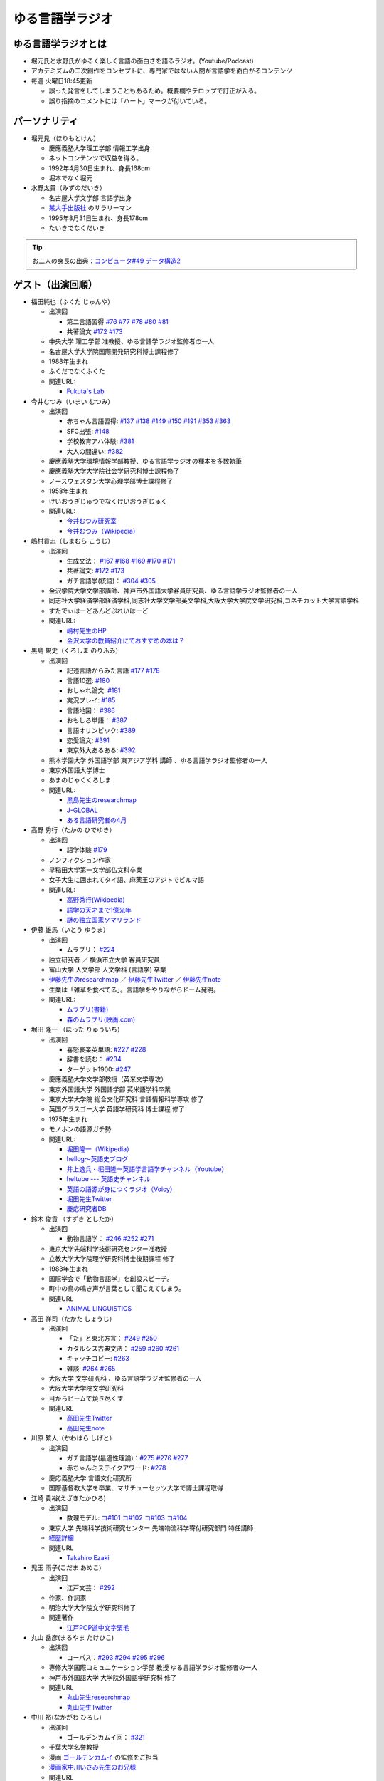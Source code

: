 ゆる言語学ラジオ
==============================
.. glossary::
  ゆる言語学ラジオ : ゆ

ゆる言語学ラジオとは
------------------------------------------
* 堀元氏と水野氏がゆるく楽しく言語の面白さを語るラジオ。(Youtube/Podcast)
* アカデミズムの二次創作をコンセプトに、専門家ではない人間が言語学を面白がるコンテンツ
* 毎週 火曜日18:45更新

  * 誤った発言をしてしまうこともあるため。概要欄やテロップで訂正が入る。
  * 誤り指摘のコメントには「ハート」マークが付いている。

パーソナリティ
------------------------------------------
* 堀元見（ほりもとけん）
  
  * 慶應義塾大学理工学部 情報工学出身
  * ネットコンテンツで収益を得る。
  * 1992年4月30日生まれ、身長168cm
  * 堀本でなく堀元
  
* 水野太貴（みずのだいき）

  * 名古屋大学文学部 言語学出身
  * `某大手出版社 <https://www.shueisha.co.jp/2024saiyo/people/staff/02/>`_ のサラリーマン
  * 1995年8月31日生まれ、身長178cm
  * たいきでなくだいき

.. tip:: 
  お二人の身長の出典：`コンピュータ#49 データ構造2 <https://youtu.be/3CQCBQRq0FA&t=686s>`_

ゲスト（出演回順）
------------------------------------------

* 福田純也（ふくた じゅんや）

  * 出演回

    * 第二言語習得 `#76 <https://youtu.be/4oKTEuDgO3s>`_ `#77 <https://youtu.be/SmH9EbH0x0c>`_ `#78 <https://youtu.be/0nmVZ6Up__k>`_ `#80 <https://youtu.be/sSvxP5cUASM>`_ `#81 <https://youtu.be/75HsFDb3HLI>`_
    * 共著論文 `#172 <https://youtu.be/fLcTo6Kstao>`_ `#173 <https://youtu.be/cQIJCLKIh18>`_ 

  * 中央大学 理工学部 准教授、ゆる言語学ラジオ監修者の一人
  * 名古屋大学大学院国際開発研究科博士課程修了
  * 1988年生まれ
  * ふくだでなくふくた
  * 関連URL:
    
    * `Fukuta's Lab <https://jfukuta24.wixsite.com/home>`_ 

* 今井むつみ（いまい むつみ） 

  * 出演回
  
    * 赤ちゃん言語習得: `#137 <https://youtu.be/NinaUFNul8E>`_ `#138 <https://youtu.be/Jp2MfGQZ7F0>`_  `#149 <https://youtu.be/6AO_a9H5gTY>`_ `#150 <https://youtu.be/ivG_fbmuV5M>`_ `#191 <https://youtu.be/hNULhZPWmD8>`_ `#353 <https://youtu.be/_6SoIktBgX4>`_ `#363 <https://youtu.be/8Wpli2n6wAE>`_ 
    * SFC出張: `#148 <https://youtu.be/nh6Ru3TQMzo>`_
    * 学校教育アハ体験: `#381 <https://youtu.be/oWBznhMApjY>`_ 
    * 大人の間違い: `#382 <https://youtu.be/a_qAlQtFZgo>`_ 

  * 慶應義塾大学環境情報学部教授、ゆる言語学ラジオの種本を多数執筆
  * 慶應義塾大学大学院社会学研究科博士課程修了
  * ノースウェスタン大学心理学部博士課程修了
  * 1958年生まれ
  * けいおうぎじゅつでなくけいおうぎじゅく
  * 関連URL:

    * `今井むつみ研究室 <https://cogpsy.sfc.keio.ac.jp/imailab/>`_
    * `今井むつみ（Wikipedia） <https://ja.wikipedia.org/wiki/今井むつみ>`_ 

* 嶋村貢志（しまむら こうじ）

  * 出演回
  
    * 生成文法： `#167 <https://youtu.be/E49cMz_QwO8>`_ `#168 <https://youtu.be/_xvgxuvfcts>`_ `#169 <https://youtu.be/CYxGKxBZApE>`_ `#170 <https://youtu.be/5Y-nTXVT9hk>`_ `#171 <https://youtu.be/OK-a6R0wa0o>`_
    * 共著論文: `#172 <https://youtu.be/fLcTo6Kstao>`_ `#173 <https://youtu.be/cQIJCLKIh18>`_
    * ガチ言語学(統語)： `#304 <https://youtu.be/UkI4XeiNsAU>`_ `#305 <https://youtu.be/r5qHw7kRyh0>`_ 
  
  * 金沢学院大学文学部講師、神戸市外国語大学客員研究員、ゆる言語学ラジオ監修者の一人
  * 同志社大学経済学部経済学科,同志社大学文学部英文学科,大阪大学大学院文学研究科,コネチカット大学言語学科
  * すたでぃはーどあんどぷれいはーど
  * 関連URL:

    * `嶋村先生のHP <https://kojilinguist.com/>`_
    * `金沢大学の教員紹介にておすすめの本は？ <https://www.kanazawa-gu.ac.jp/aboutus/teacher/literature-shimamura/>`_ 

* 黒島 規史（くろしま のりふみ）

  * 出演回
  
    * 記述言語からみた言語 `#177 <https://youtu.be/IR0iK5D1xlE>`_ `#178 <https://youtu.be/_Mis8HokuhQ>`_
    * 言語10選: `#180 <https://youtu.be/tvqAcsay9qA>`_
    * おしゃれ論文:  `#181 <https://youtu.be/9NZPwACPpbQ>`_
    * 実況プレイ: `#185 <https://youtu.be/pUiOJFc19pg>`_ 
    * 言語地図： `#386 <https://youtu.be/qQXCIzpCycM>`_ 
    * おもしろ単語： `#387 <https://youtu.be/kTuz8V6Cznc>`_ 
    * 言語オリンピック: `#389 <https://youtu.be/Zdfhde6iasg>`_ 
    * 恋愛論文: `#391 <https://youtu.be/LNj0-cppMXw>`_ 
    * 東京外大あるある: `#392 <https://youtu.be/d98Aqcky0Lg>`_ 
    
  * 熊本学園大学 外国語学部 東アジア学科 講師 、ゆる言語学ラジオ監修者の一人
  * 東京外国語大学博士
  * あまのじゃくくろしま
  * 関連URL:

    * `黒島先生のresearchmap <https://researchmap.jp/kuroshima>`_ 
    * `J-GLOBAL <https://jglobal.jst.go.jp/detail?JGLOBAL_ID=201401028613554823>`_  
    * `ある言語研究者の4月 <https://amzn.to/3Gf16DS>`_ 

* 高野 秀行（たかの ひでゆき）

  * 出演回

    * 語学体験 `#179 <https://youtu.be/QYJgtpVVu-I>`_ 
 
  * ノンフィクション作家
  * 早稲田大学第一文学部仏文科卒業
  * 女子大生に囲まれてタイ語、麻薬王のアジトでビルマ語
  * 関連URL:

    * `高野秀行(Wikipedia) <https://ja.wikipedia.org/wiki/高野秀行_(ノンフィクション作家)>`_ 
    * `語学の天才まで1億光年 <https://amzn.to/3gpjIGS>`_
    * `謎の独立国家ソマリランド <https://amzn.to/3gsU4AU>`_ 

* 伊藤 雄馬（いとう ゆうま）

  * 出演回
  
    * ムラブリ： `#224 <https://youtu.be/pkIPFcjWtWc>`_ 

  * 独立研究者 ／ 横浜市立大学 客員研究員
  * 富山大学 人文学部 人文学科 (言語学) 卒業
  * `伊藤先生のresearchmap <https://researchmap.jp/yuma1986>`_ ／ `伊藤先生Twitter <https://twitter.com/yuma__ito>`_ ／ `伊藤先生note <https://note.com/yuma__ito/>`_ 
  * 生業は「雑草を食べてる」。言語学をやりながらドーム発明。
  * 関連URL:

    * `ムラブリ(書籍) <https://amzn.to/44chu1x>`_
    * `森のムラブリ(映画.com) <https://eiga.com/movie/96412/>`_ 


* 堀田 隆一 （ほった りゅういち）

  * 出演回

    * 喜怒哀楽英単語: `#227 <https://youtu.be/AcX7J0LZM54>`_ `#228 <https://www.youtube.com/watch?v=yCxmgySRS20>`_
    * 辞書を読む： `#234 <https://www.youtube.com/watch?v=g720dN09fzA>`_
    * ターゲット1900: `#247 <https://youtu.be/ZA2gRo3F7pM>`_ 
  
  * 慶應義塾大学文学部教授（英米文学専攻）
  * 東京外国語大学 外国語学部 英米語学科卒業
  * 東京大学大学院 総合文化研究科 言語情報科学専攻 修了
  * 英国グラスゴー大学 英語学研究科 博士課程 修了
  * 1975年生まれ
  * モノホンの語源ガチ勢
  * 関連URL:

    * `堀田隆一（Wikipedia） <https://ja.wikipedia.org/wiki/堀田隆一>`_ 
    * `hellog～英語史ブログ <http://user.keio.ac.jp/~rhotta/hellog/>`_
    * `井上逸兵・堀田隆一英語学言語学チャンネル（Youtube） <https://www.youtube.com/@user-xy6rf2oq7e>`_
    * `heltube --- 英語史チャンネル <https://www.youtube.com/@heltube---1016>`_
    * `英語の語源が身につくラジオ（Voicy） <https://voicy.jp/channel/1950>`_
    * `堀田先生Twitter <https://twitter.com/chariderryu>`_
    * `慶応研究者DB <https://k-ris.keio.ac.jp/html/100000223_ja.html>`_ 

* 鈴木 俊貴 （すずき としたか）

  * 出演回

    *  動物言語学： `#246 <https://youtu.be/zC9hUWWjntE>`_ `#252 <https://youtu.be/6DRI5Ki71WM>`_ `#271 <https://youtu.be/8FGSo_xO1Ks>`_
   
  * 東京大学先端科学技術研究センター准教授
  * 立教大学大学院理学研究科博士後期課程 修了
  * 1983年生まれ
  * 国際学会で「動物言語学」を創設スピーチ。
  * 町中の鳥の鳴き声が言葉として聞こえてしまう。
  * 関連URL

    * `ANIMAL LINGUISTICS <https://www.toshitakasuzuki.com/>`_ 

* 高田 祥司（たかた しょうじ）

  * 出演回

    * 「た」と東北方言： `#249 <https://youtu.be/jAivL3t3FeM>`_ `#250 <https://www.youtube.com/watch?v=LDuN7Ilon8Y>`_
    * カタルシス古典文法： `#259 <https://youtu.be/W234JLB3t8w>`_ `#260 <https://youtu.be/qcceIZPosSo>`_ `#261 <https://youtu.be/mf_5q6AjlCs>`_
    * キャッチコピー: `#263 <https://youtu.be/wnC5-HDO5SY>`_
    * 雑談: `#264 <https://youtu.be/SNb5iQB4WIc>`_ `#265 <https://youtu.be/RtkggS3g5Mw>`_ 

  * 大阪大学 文学研究科 、ゆる言語学ラジオ監修者の一人
  * 大阪大学大学院文学研究科
  * 目からビームで焼き尽くす
  * 関連URL

    * `高田先生Twitter <https://twitter.com/sunday_hornist>`_ 
    * `高田先生note <https://note.com/sunday_hornist/>`_ 

* 川原 繁人（かわはら しげと）

  * 出演回

    * ガチ言語学(最適性理論)：`#275 <https://youtu.be/EsyYaoSHXvQ>`_ `#276 <https://youtu.be/q5X-wVMQjFk>`_ `#277 <https://youtu.be/nQzKZ6VidAg>`_
    * 赤ちゃんミステイクアワード: `#278 <https://youtu.be/i3I8hbNMjwg>`_ 
  
  * 慶応義塾大学 言語文化研究所
  * 国際基督教大学を卒業、マサチューセッツ大学で博士課程取得
  
* 江崎 貴裕(えざきたかひろ)

  * 出演回

    * 数理モデル: `コ#101 <https://youtu.be/fn4AfnQY9RM>`_ `コ#102 <https://youtu.be/-m2nhjdzp1U>`_ `コ#103 <https://youtu.be/HvOJCU_oSqQ>`_ `コ#104 <https://youtu.be/kZz4UUfp2-8>`_ 

  * 東京大学 先端科学技術研究センター  先端物流科学寄付研究部門 特任講師
  * `経歴詳細 <https://sites.google.com/site/ezakitakahiro/home>`_ 
  * 関連URL

    * `Takahiro Ezaki <https://sites.google.com/site/ezakitakahiro/top>`_ 

* 児玉 雨子(こだま あめこ)

  * 出演回

    * 江戸文芸： `#292 <https://youtu.be/Zk0ZFH57aqo>`_ 

  * 作家、作詞家
  * 明治大学大学院文学研究科修了
  * 関連著作

    * `江戸POP道中文字栗毛 <https://amzn.to/3O8U86k>`_ 

* 丸山 岳彦(まるやま たけひこ)

  * 出演回

    *  コーパス：`#293 <https://youtu.be/60SQzKRdPDI>`_ `#294 <https://youtu.be/k2UwwyyGxZ8>`_ `#295 <https://youtu.be/_CJf4iJmhAk>`_ `#296 <https://youtu.be/QCDdVmqwZME>`_ 

  * 専修大学国際コミュニケーション学部 教授 ゆる言語学ラジオ監修者の一人
  * 神戸市外国語大学 大学院外国語学研究科 修了
  * 関連URL

    * `丸山先生researchmap <https://researchmap.jp/MARUYAMA_Takehiko>`_ 
    * `丸山先生Twitter <https://twitter.com/maruyama_take>`_ 

* 中川 裕(なかがわ ひろし)

  * 出演回

    * ゴールデンカムイ回： `#321 <https://youtu.be/uwpjeZJCW3k>`_ 

  * 千葉大学名誉教授
  * 漫画  `ゴールデンカムイ`_ の監修をご担当
  * `漫画家中川いさみ先生のお兄様 <https://isaminakagawaoffice.com/>`_ 
  * 関連URL

    * `中川先生(Wikipedia) <https://ja.wikipedia.org/wiki/%E4%B8%AD%E5%B7%9D%E8%A3%95_(%E3%82%A2%E3%82%A4%E3%83%8C%E8%AA%9E%E7%A0%94%E7%A9%B6%E8%80%85)>`_ 
  
  
.. _ゴールデンカムイ: https://amzn.to/3vRHzGE

* ことラボりょ

  * 出演回

    * 大規模言語モデルシリーズ： `#129 <https://youtu.be/1sKCKo_p75A>`_ `#130 <https://youtu.be/dEeMCIgpfwo>`_ `#131 <https://youtu.be/HdFi9Sjh18Q>`_ `#132 <https://youtu.be/RfABYFlcq0>`_ `#133 <https://youtu.be/CTEWbT5VVtE>`_ 

  * `ことラボ <https://www.youtube.com/@kotolabo>`_ の人

  * 関連URL

    * Twitter → https://x.com/KotoLaboRyo
    * YouTube → https://www.youtube.com/@kotolabo


* 樋口 聖典(ひぐち きよのり)

  * 出演回

    * 読書回： `#354 <https://youtu.be/TUu-XVmAUSQ>`_ `#355 <https://youtu.be/Sxo5vpoJGnM>`_ 

  * 株式会社BOOK代表取締役 企業家・実業家
  * `COTEN RADIO <https://coten.co.jp/services/cotenradio/>`_ パーソナリティ

  * 関連URL

    * `樋口聖典(wikipedia) <https://ja.wikipedia.org/wiki/%E6%A8%8B%E5%8F%A3%E8%81%96%E5%85%B8>`_ 
    * `樋口聖典さんtwitter <https://x.com/HiguchiKi>`_ 

* 蔦 清行(つた きよゆき)

  * 出演回

    * 係り結び回： `#368 <https://youtu.be/mERvFWc67xM>`_ 
    * 文献学： `#369 <https://youtu.be/GCKrWDabp_Q>`_ 

  * 北海道大学文学部准教授
  * 関連URL:

    * `プロフィールなど <https://www.let.hokudai.ac.jp/staff/tsuta-kiyoyuki>`_ 

.. _室越さん:

* 室越 龍之介（むろこし りゅうのすけ）

  * 出演回

    * 論理的思考： `#373 <https://youtu.be/HmClYAes144>`_ 

  * 文化人類学専攻 
  * 九州大学文学部人文学科卒
  * 九州大学人間環境学府博士課程入学
  * 個人ゼミ「le Tonneau」を主宰
  * :doc:`人である意味` 
  * 関連URL:

    * `室越さんのlinktree <https://linktr.ee/ryunosukemuro?utm_source=linktree_profile_share&ltsid=600da41f-a8cd-4153-8f9c-25097256f5d2>`_ 

* 和泉 悠（いずみ ゆう）

  * 出演回
  
    * ガチ言語学（意味論）： `#375 <https://youtu.be/fe5kdBLS8wM>`_ 

  * 南山大学人文学部人類文化学科 准教授
  * 南山大学衒学センター センター長
  * 京都"府"出身

    * 京田辺市出身、あれ？それって京都でしたっけ？

  * 大阪大学哲学学科卒
  * メリーランド大学哲学博士課程卒
  * 研究・関心は、言語哲学と形式意味論、特に名詞表現
  * 著書 `悪い哲学入門 <https://amzn.to/4h3d0AL>`_  `悪口ってなんだろう <https://amzn.to/406Kqs6>`_ 


.. _出演スポンサー:

出演スポンサー（出演回順）
------------------------------------------

* 清水 健介 (しみず けんすけ)

  * `バリューブックス <https://www.valuebooks.jp/shelf-items/list/RFZjN2ZJWHV0cFJLTDFLblo4dGtkUT09>`_ 
  * スタッフでなく、:doc:`/words/チンピラ` でもなく 代表取締役
  * 出演回 `#235 <https://www.youtube.com/watch?v=rBK_3kz6AXw>`_
  * `第15期（2021年7月～）役員人事記事 <https://netkeizai.com/articles/detail/4230>`_ 

* 飯田 光平 (いいだ こうへい)

  * `バリューブックス <https://www.valuebooks.jp/shelf-items/list/RFZjN2ZJWHV0cFJLTDFLblo4dGtkUT09>`_ 
  * ゆる言語学ラジオ専属担当
  * 出演回 `#235 <https://www.youtube.com/watch?v=rBK_3kz6AXw>`_  `#236 <https://youtu.be/67x291qibT8>`_ `#256 <https://youtu.be/QJYwzzyRMOk>`_ `#257 <https://youtu.be/jdyR8n4jYsI>`_ `#258 <https://youtu.be/W9I3nfqGlVo>`_ 
  * `プロフィール <https://www.wantedly.com/id/onthehill>`_ ／ `飯田さんTwitter <https://twitter.com/alpino_kou2>`_ 


公式サイト
------------------------------------------
* `ゆる言語学ラジオ <https://yurugengo.com/>`_ 
* `ゆる言語学ラジオYoutubeホーム`_
* `ゆる言語学ラジオPodcast`_
* `ゆる言語学ラジオサポーター会員登録`_
* `姉妹チャネル：ゆるコンピュータ科学ラジオ <https://www.youtube.com/channel/UCpLu0KjNy616-E95gPx7LZg>`_ 
* `姉妹チャネル：ゆる学徒ハウス <https://www.youtube.com/channel/UCayn-KD-Qjwa8ppQJ50bEAw>`_ 
* `姉妹チャネル：ゆる学徒ハウス別館 <https://www.youtube.com/@YuruGakutoHouseAnnex/featured>`_ 
* `ゆる言語学ラジオおたよりフォーム`_
* `ゆる言語学ラジオTwitter`_
* `バリューブックス <https://www.valuebooks.jp/shelf-items/list/RFZjN2ZJWHV0cFJLTDFLblo4dGtkUT09>`_ 
* `Lineスタンプ1(流行語スタンプ) <https://store.line.me/stickershop/product/18955892/ja>`_ 
* `Lineスタンプ2(ネケスタンプ) <https://store.line.me/stickershop/product/24118981/ja>`_ 
* `Lineスタンプ3(錯乱坊先生スタンプ) <https://store.line.me/stickershop/product/27456535/ja>`_ 

非公式コンテンツ
------------------------------------------
* `ゆる言語学ラジオ非公式 Advent Calendar 2022 <https://adventar.org/calendars/7611>`_
* `ゆる言語学ラジオ用語集タイピング練習 <https://typing.twi1.me/game/212897>`_ 

企画リンク
------------------------------------------
* `AKACHAN’S MISTAKE AWARDS 投稿フォーム <https://forms.gle/j9nXn13Ahr3juUV36>`_ 
* `うんちくエウレーカクイズ応募フォーム`_
* `選書リスト`_
* :doc:`JAPAN_PODCAST_AWARDS`  (2021年度終了)
* :doc:`Podcast_weekend_podcast` (終了)
* `ゆる言語学ラジオ流行語大賞2021投票フォーム`_ (終了)
* `ゆる言語学ラジオ流行語大賞_参考候補`_ (終了)

エンディングナレーション
------------------------------------------
.. admonition:: 初期パターン

  このラジオは、一介の言語オタクがゆるく楽しく言語の面白さを語るラジオです。自由気ままな言語トークですので、厳密な考証は行っておりません。内容には諸説あります。ご了承の上お聞きください

.. admonition:: 第二パターン(2023/3/18以降)

  この番組は、一介の言語オタクによるゆるく楽しい言語トークです。できる限り裏どりをするよう心掛けておりますが不正確な内容が含まれる場合があります。テロップやコメント欄などで補足をしていきますので適宜ご参照ください。

.. admonition:: 初書籍宣伝パターン

  :堀元氏:
    「ゆる言語学ラジオの初の書籍が出ました。この本の中身は、えっと・・・」
  :水野氏:
    「おー、なぜいま『えっと』って言ったんですか。『あのー』じゃダメなんですか。」
  :堀元氏:
    「え・えっいや全然わかんなぃっすけど。。。」
  :水野氏:
    「その答えが分かるのが `この本 <https://www.valuebooks.jp/%E3%80%90%E4%BA%88%E7%B4%84%E6%9C%AC%E3%80%91%E8%A8%80%E8%AA%9E%E3%82%AA%E3%82%BF%E3%82%AF%E3%81%8C%E5%8F%8B%E3%81%A0%E3%81%A1%E3%81%AB700%E6%97%A5%E9%96%93%E8%AA%9E%E3%82%8A%E7%B6%9A%E3%81%91%E3%81%A6%E5%BC%95%E3%81%8D%E3%81%9A%E3%82%8A%E8%BE%BC.../bp/VS0065590238>`_ です。」
  :堀元氏:
    「面白そうっすね。」
  :水野氏:
    「概要欄にリンクがあるので是非皆さん見てみてください  ね。」

ゆる言語学ラジオの録音機材情報 ※カフェ以前
---------------------------------------------------------------

.. raw:: html

  <!--SM58--><a href="https://amzn.to/4d0FsAB" target="_blank"><img border="0" src="https://m.media-amazon.com/images/I/41KmMcrhTKL._AC_SX679_.jpg" width="75"></a>
  <!--SM7B--><a href="https://amzn.to/3A0NKKl" target="_blank"><img border="0" src="https://m.media-amazon.com/images/I/51y0K3FHa4L._AC_SX679_.jpg" width="75"></a>
  <!--PGA58-XLR--><a href="https://amzn.to/3A1MvdU" target="_blank"><img border="0" src="https://m.media-amazon.com/images/I/51KDXIkfXAL._AC_SX679_.jpg" width="75"></a>
  <!--Zoom L-8--><a href="https://amzn.to/3A1z2D1" target="_blank"><img border="0" src="https://m.media-amazon.com/images/I/51+sAJBFJpL._AC_SY879_.jpg" width="75"></a>
  <a href="https://amzn.to/4c4k24v" target="_blank"><img border="0" src="https://m.media-amazon.com/images/I/71x72JNWQvL._AC_SX679_.jpg" width="75"></a>
  <a href="https://amzn.to/4gCqtOK" target="_blank"><img border="0" src="https://m.media-amazon.com/images/I/612L0rd+WjL._AC_SX679_.jpg" width="75"></a>
  
:`SM58`_: SHURE製マイク
:`SM7B`_: SHURE製マイク(22年12月よりランクアップ)
:`PGA58-XLR`_: SHURE製マイク
:`プリアンプ`_: TRITON AUDIOのプリアンプ
:`Zoom L-8`_: ZOOM ズーム デジタルミキサー 8ch
:`FX3`_: FX3 (カフェのカメラ)

.. _SM58: https://amzn.to/3XgU7PW
.. _SM7B: https://amzn.to/3NBR14v
.. _PGA58-XLR: https://amzn.to/3vKDvof
.. _Zoom L-8: https://amzn.to/3Gk6HXU
.. _プリアンプ: https://amzn.to/3CuV4w0
.. _FX3: https://amzn.to/4fjxJhD

音源
------------------------------------------
* :ref:`動画音源 <動画音源>`

堀元氏関連リンク
------------------------------------------
* `堀元さんTwitter <https://twitter.com/kenhori2>`_ 
* `堀元さんnoteマガジン <https://note.com/kenhori2/m/m125fc4524aca>`_ 
* `堀元さん個人YouTube <https://www.youtube.com/channel/UCYJ335HO_qLZDr7TywpI0Gg>`_ 

.. _パーソナリティ・ゲスト著書:

パーソナリティ・ゲスト著書
-------------------------------------------

.. raw:: html

  <!--言語オタクが友だちに700日間語り続けて引きずり込んだ言語沼--><a href="https://www.valuebooks.jp/%E3%80%90%E4%BA%88%E7%B4%84%E6%9C%AC%E3%80%91%E8%A8%80%E8%AA%9E%E3%82%AA%E3%82%BF%E3%82%AF%E3%81%8C%E5%8F%8B%E3%81%A0%E3%81%A1%E3%81%AB700%E6%97%A5%E9%96%93%E8%AA%9E%E3%82%8A%E7%B6%9A%E3%81%91%E3%81%A6%E5%BC%95%E3%81%8D%E3%81%9A%E3%82%8A%E8%BE%BC.../bp/VS0065590238" target="_blank"><img border="0" src="https://wcdn.valuebooks.jp/endpaper/upload/1669085404380-scaled.jpg" width="75"></a>
  <!--教養悪口--><a href="https://amzn.to/3WGYhDn" target="_blank"><img border="0" src="https://m.media-amazon.com/images/I/711Zgi2Cs+L._SY466_.jpg" width="75"></a>
  <!--ビジネス書100--><a href="https://amzn.to/3SvVcn7" target="_blank"><img border="0" src="https://m.media-amazon.com/images/I/71hc-lSdjTL._SY466_.jpg" width="75"></a>
  <!--きょう、ゴリラをうえたよ--><a href="https://amzn.to/4c5usk8" target="_blank"><img border="0" src="https://m.media-amazon.com/images/I/71QyUOqLP6L._SY466_.jpg" width="75"></a>
  </br>
  <!--外国語学習に潜む意識と無意識--><a href="https://amzn.to/3LMCVOO" target="_blank"><img border="0" src="https://m.media-amazon.com/images/I/6148ZQ9cxuL._SY466_.jpg" width="75"></a>
  </br>
  <!--「何回説明しても伝わらない」はなぜ起こるのか？--><a href="https://amzn.to/46pY4b0 " target="_blank"><img border="0" src="https://m.media-amazon.com/images/I/61Xkz4lktAL._SY466_.jpg" width="75"></a>
  <!--言語の本質--><a href="https://amzn.to/3A4s9AH" target="_blank"><img border="0" src="https://m.media-amazon.com/images/I/71+pSTXcChL._SY466_.jpg" width="75"></a>
  <!--言葉をおぼえるしくみ--><a href="https://amzn.to/3WHIHaq" target="_blank"><img border="0" src="https://m.media-amazon.com/images/I/818NvRrlxSL._SY466_.jpg" width="75"></a>
  <!--ことばの発達の謎を解く--><a href="https://amzn.to/3LNdxIs" target="_blank"><img border="0" src="https://m.media-amazon.com/images/I/41oQDiDq9jL._SY466_.jpg" width="75"></a>
  </br>
  <!--語学の天才まで1億光年--><a href="https://amzn.to/3WkuIGi" target="_blank"><img border="0" src="https://m.media-amazon.com/images/I/71yU7AYqguL._SY466_.jpg" width="75"></a>
  </br>
  <!--ムラブリ--><a href="https://amzn.to/3WHIYKu" target="_blank"><img border="0" src="https://m.media-amazon.com/images/I/61zMu1X1-hL._SY466_.jpg" width="75"></a>
  </br>
  <!--動物たちは何をしゃべっているのか?--><a href="https://amzn.to/4fqwgar" target="_blank"><img border="0" src="https://m.media-amazon.com/images/I/719sm-g7PAL._SY466_.jpg" width="75"></a>
  </br>
  <!--データ分析のための数理モデル入門--><a href="https://amzn.to/4cblLoC" target="_blank"><img border="0" src="https://m.media-amazon.com/images/I/71Q8SRQK7KL._SY466_.jpg" width="75"></a>
  <!--数理モデル思考で紐解くRULE DESIGN--><a href="https://amzn.to/4c4n74y" target="_blank"><img border="0" src="https://m.media-amazon.com/images/I/81CHmVd1N5L._SY466_.jpg" width="75"></a>
  </br>
  <!--川原先生--><a href="https://amzn.to/4c0Ok8l" target="_blank"><img border="0" src="https://m.media-amazon.com/images/I/51QRyrS3VGL._SY445_SX342_.jpg" width="75"></a>
  

* `言語沼 <https://www.valuebooks.jp/%E3%80%90%E4%BA%88%E7%B4%84%E6%9C%AC%E3%80%91%E8%A8%80%E8%AA%9E%E3%82%AA%E3%82%BF%E3%82%AF%E3%81%8C%E5%8F%8B%E3%81%A0%E3%81%A1%E3%81%AB700%E6%97%A5%E9%96%93%E8%AA%9E%E3%82%8A%E7%B6%9A%E3%81%91%E3%81%A6%E5%BC%95%E3%81%8D%E3%81%9A%E3%82%8A%E8%BE%BC.../bp/VS0065590238>`_ 堀元見・水野太貴（著）
* `教養（インテリ）悪口本 (Kindle) <https://amzn.to/32DleO2>`_ 堀元 見 (著)
* `教養（インテリ）悪口本 (単行本) <https://amzn.to/3Jj42hL>`_ 堀元 見 (著)
* `きょう、ゴリラをうえたよ <https://amzn.to/3Wy4Jvk>`_ 水野 太貴 (著), 今井 むつみ (著), 吉本 ユータヌキ (イラスト)
* `ビジネス書ベストセラーを100冊読んで分かった成功の黄金律 <https://amzn.to/3LgcM8v>`_ 堀元 見 (著)
* `外国語学習に潜む意識と無意識`_ 福田 純也 (著)
* `「何回説明しても伝わらない」はなぜ起こるのか？ <https://amzn.to/3WpAIO3>`_  今井 むつみ (著)
* `言語の本質 <https://amzn.to/3A4s9AH>`_ 今井 むつみ (著) ★2024年新書大賞1位★
* `言葉をおぼえるしくみ`_ 今井 むつみ (著)、針生悦子 (著) 
* `ことばの発達の謎を解く`_  今井 むつみ (著)
* `学びとは何か`_  今井 むつみ (著)
* `英語独習法`_  今井 むつみ (著)
* `ことばと思考`_ 今井 むつみ (著)
* `親子で育てる　ことば力と思考力`_ 今井 むつみ (著)
* `データ分析のための数理モデル入門`_ 
* `数理モデル思考で紐解くRULE DESIGN`_


`今井先生関連の書籍はこちら <https://amzn.to/3P6hI1G>`_ 

.. _クリエイティブ・ラーニング: https://amzn.to/3un7wdu
.. _ことばと思考: https://amzn.to/3R5dsS5
.. _言語が違えば、世界も違って見えるわけ: https://amzn.to/3ykVbrc
.. _ようすのことば: https://amzn.to/3OE1MnD
.. _親子で育てる　ことば力と思考力: https://amzn.to/3Rbh8le
.. _英語独習法: https://amzn.to/3bQNoKh
.. _学びとは何か: https://amzn.to/3aeYk3Z
.. _言葉をおぼえるしくみ: https://amzn.to/3yEPXYO
.. _ことばの発達の謎を解く: https://amzn.to/3NJ0bf1
.. _算数文章題が解けない子どもたち: https://amzn.to/3bMK0Qy
.. _外国語学習に潜む意識と無意識: https://amzn.to/3nHtp3a
.. _数理モデル思考で紐解くRULE DESIGN: https://amzn.to/3TbV7pN
.. _データ分析のための数理モデル入門: https://amzn.to/46ME14R

関連記事
------------------------------------------
* `Wikipedia(ゆる言語学ラジオ) <https://ja.wikipedia.org/wiki/ゆる言語学ラジオ>`_ 
* `weblio(ゆる言語学ラジオ) <https://www.weblio.jp/wkpja/content/ゆる言語学ラジオ>`_ 
* `ピクシブ百科事典(ゆる言語学ラジオ) <https://dic.pixiv.net/a/%E3%82%86%E3%82%8B%E8%A8%80%E8%AA%9E%E5%AD%A6%E3%83%A9%E3%82%B8%E3%82%AA>`_ 
* `Wikipedia(堀元見) <https://ja.wikipedia.org/wiki/堀元見>`_ 
* `(2021年11月23日)東洋経済　言語学で集客しまくるYouTubeチャンネルの正体 <https://toyokeizai.net/articles/-/467852>`_ 
* `(2021年12月9日)デイリーポータルZ　辞典を通読した人に「そんなことして何が面白いの？」かを聞く <https://dailyportalz.jp/kiji/reading-dictionary>`_ 
* `(2021年12月16日)Podcast　ニッチでもファンが集まる！難しい学問を身近にする『ゆる言語学ラジオ』の戦い方 <https://spotifynewsroom.jp/2021-12-16/yuru-gengogaku-radio/>`_ 
* `(2022年1月10日)朝日新聞主催の「私の折々のことばコンテスト」佳作 <https://www.asahi.com/event/kotoba/2021/pdf/award/award_30.pdf>`_ 
* `(2022年6月15日)Real Sound 声とテクノロジーで変革する”メディアの未来” <https://realsound.jp/tech/2022/06/post-1051392.html>`_ 
* `(2022年6月19日)SPUR8月号にて「ゆるモード言語学」をお届けします <https://spur.hpplus.jp/magazine/topics/202206/19/FomTUFk/>`_ 
* `(2022年7月30日)バリューブックスアンバサダー <https://www.valuebooks.jp/endpaper/11097/>`_ 
* `(2022年8月20日)バリューブックスインタビュー記事 <https://www.valuebooks.jp/endpaper/11097/>`_ 
* `(2023年4月6日)若者を中心に流行！YouTuber『ゆる言語学ラジオ』が生んだ“インプット奴隷合宿”の旅行スタイル「観光をせずに知識を詰め込む」 <https://www.jprime.jp/articles/-/27405>`_ 
* `(2023年4月7日)利益をすべて還元しますが、「いい会社」ではありません <https://note.com/kyurikko/n/n601ddeef1bd4>`_ 
* `(2023年4月8日)学問のアウトリーチ―「ゆる言語学ラジオ」と『言語沼』― <https://www.senshu-u.ac.jp/School/nichigo/student/column.html>`_ 
* `(2023年4月21日)教養はビジネスに役立つのか？『ゆる言語学ラジオ』仕掛け人・堀元見が考える知識の活かし方 <https://okanechips.mei-kyu.com/professional/9405/>`_ 
* `(2023年10月19日)【スペシャル対談】ゆる言語学ラジオ✕川上徹也 前編 <https://cocreco.kodansha.co.jp/cocreco/general/education/9RrF5>`_
* `(2023年10月20日)【スペシャル対談】ゆる言語学ラジオ✕川上徹也 後編 <https://cocreco.kodansha.co.jp/cocreco/general/education/Iqw0Q>`_ 

.. _ゆる言語学ラジオYoutubeホーム: https://www.youtube.com/channel/UCmpkIzF3xFzhPez7gXOyhVg/featured
.. _再生リスト: https://www.youtube.com/channel/UCmpkIzF3xFzhPez7gXOyhVg/playlists
.. _ゆる言語学ラジオサポーター会員登録: https://yurugengo.com/support 
.. _ゆる言語学ラジオおたよりフォーム: https://docs.google.com/forms/d/e/1FAIpQLSdhWOGhQcrlyJW_wLNqGYC2p33IsZB-x9lKocu8v7IjmUuTgA/viewform
.. _ゆる言語学ラジオTwitter: https://twitter.com/yuru_gengo

.. _選書リスト: https://docs.google.com/spreadsheets/d/13jLKHNhFGSL_FvCPjkCZBDDnaaHa-0D0rFyWozvgQNQ/edit#gid=0
.. _うんちくエウレーカクイズ応募フォーム: https://forms.gle/cGpGjmstG5pNwVF16
.. _ゆる言語学ラジオ流行語大賞2021投票フォーム: https://docs.google.com/forms/d/e/1FAIpQLSfWLAxgQwfEdKyov-v7Npi7SbDPYRpyfe84HZFSJu1a5Gcp3A/viewform
.. _ゆる言語学ラジオ流行語大賞_参考候補: https://docs.google.com/spreadsheets/d/e/2PACX-1vTI3KKa1LA8HpdyAb_-QDrEG-tgaBDMwADNYXWYzSS7i38wLDMPLbglXZJqkULXXNjgLDyp33E5ARgg/pubhtml?gid=0&single=true
.. _ゆる言語学ラジオPodcast: https://anchor.fm/yurugengo

ヒストリー
------------------------------------------
* 2024年09月30日 ゆる言語学ラジオYoutubeチャンネル登録者数30万人
* 2024年08月06日 ゆるコンピュータ科学ラジオYoutubeチャンネル登録者数10万人
* 2024年08月03日 `Lineスタンプ第三弾公開 <https://store.line.me/stickershop/product/27456535/ja>`_ 
* 2024年07月31日 赤ちゃんの言い間違いを集めた `きょう、ゴリラをうえたよ <https://amzn.to/3SYtcsL>`_ が今井先生・水野さん共著で発売
* 2024年03月13日 ゆる言語学ラジオYoutubeチャンネル登録者数25万人突破
* 2023年08月24日 `Lineスタンプ第二弾公開 <https://store.line.me/stickershop/product/24118981/ja>`_ 
* 2023年07月09日 ゆる言語学ラジオYoutubeチャンネル登録者数20万人突破
* 2023年07月01日 `紀伊國屋書店にて『ゆる言語学ラジオが選んだ言語学出版社フォーラムの本フェア』 <https://store.kinokuniya.co.jp/event/1686716534/>`_ 
* 2023年06月09日 ゆるコンピュータ科学ラジオYoutubeチャンネル登録者数6万人
* 2023年06月01日 `ゆる学徒カフェ <https://yurugakuto.studio.site/>`_ 開店！
* 2023年04年07日 `言語沼 <https://amzn.to/46FAYgz>`_ 発売
* 2023年03年18日 `第4回 JAPAN PODCAST AWARDS <https://www.japanpodcastawards.com/>`_ にてゆるコンピュータ科学ラジオがリスナーズチョイス7位
* 2022年12月28日 700名規模の :doc:`/words/ゆる言語学ラジオ大忘年会2022` を実施 
* 2022年11月15日 `BSよしもとさんの番組「ジュニア、伺う」 <https://bsy.co.jp/programs/by0000016004>`_ に水野さんが出演
* 2022年10月28日 `イベント・ワテラスブックフェス <https://waterrasbookfes.com/>`_ にて「出張版！ゆる言語学ラジオ」
* 2022年10月27日 `note番組の第二弾 <https://peatix.com/event/3354945>`_ 
* 2022年10月04日 ゆる言語学ラジオのコミカライズ「`ゆるグイ <https://www.pixiv.net/artworks/101681307>`_ 」連載開始
* 2022年09月02日 Spotify協賛で2泊3日の『ゆる学徒ハウス』を「オーシャンステート鴨川」で開催
* 2022年07月30日 `バリューブックスとアンバサダー契約を締結 <https://www.valuebooks.jp/endpaper/11097/>`_ 
* 2022年07月29日 `『ゆる異種族言語学ライブ』を開催 <https://www.loft-prj.co.jp/schedule/plusone/217968>`_ 
* 2022年07月24日 ゆる言語学ラジオYoutubeチャンネル登録者数15万人突破
* 2022年07月24日 `にじさんじ黛灰コラボ <https://youtu.be/eeyaMUrWOog>`_ 
* 2022年07月12日 コミュニティメンバ参加でのインプット奴隷合宿 in いいかねPalette
* 2022年07月08日 `noteにてシリーズ番組を開始 <https://youtu.be/-c0-kZz9UwU>`_ 
* 2022年07月01日 `オリジナルグッズ通販開始 <https://www.valuebooks.jp/shelf-items/folder/4362babbae09d77>`_ 
* 2022年06月25日 `サタデープログラム <https://www.satprogram.net/>`_ 愛知県東海高校「サタデープログラム」の講座へ出演
* 2022年06月07日 新企画Youtubeチャンネル『ゆる学徒ハウス』を公式オープン
* 2022年06月02日 慶応義塾大学湘南藤沢キャンパスにて今井むつみ先生の講義のゲストとしてゆる言語学ラジオが出演
* 2022年05月21日 `インディゲーム実況アワード <https://youtu.be/SRFoQrV_YlI>`_ にて「さっさと続きを遊んでほしいで賞」「大賞」を受賞
* 2022年05月21日 `女性モードファッション誌SUPR取材（8月号掲載） <https://youtu.be/GwpDnnqkny0>`_ 
* 2022年05月20日 `ゆる言語学ラジオ大好き芸人に出演 <https://twitcasting.tv/asagayalofta/shopcart/154694>`_ 
* 2022年05月15日 サポータコミュニティ2000名を突破
* 2022年04月20日 Voicy総再生回数1万回突破！
* 2022年04月08日 `朝日新聞コラボ出演 <https://open.spotify.com/episode/4TwQ4R3PHXbTY6HAcPgcBm?si=F8TJxQ9oSBOu_Fjm04gDqA>`_ 
* 2022年03月31日 `noteコラボ出演 <https://www.youtube.com/live/goYHBS4Fa8k?si=xxES-At-j0jcy_6->`_ 
* 2022年03月31日 `Lineスタンプ公開 <https://store.line.me/stickershop/product/18955892/ja>`_ 
* 2022年03月17日 :doc:`JAPAN_PODCAST_AWARDS` （ベストナレッジ賞、リスナーズチョイス1位）
* 2022年03月12日 Podcast weekend 出店
* 2022年02月27日 サポータコミュニティ1500名を突破
* 2022年01月14日 第3回 JAPAN PODCAST AWARDS 大賞 及び ベストナレッジ賞にノミネート
* 2022年01月01日 姉妹チャンネル『ゆるコンピュータ科学ラジオ』を開始
* 2021年12月16日 ゆる言語学ラジオYoutubeチャンネル登録者数10万人突破
* 2021年12月07日 サポータコミュニティ1000名を突破
* 2021年11月14日 サポータコミュニティ開始を発表
* 2021年08月31日 `あきる野市の文教堂書店 ゆる言語学ラジオフェア <https://twitter.com/bunkyodo_akirun/status/1432681979749670915>`_ 
* 2021年06月19日 ゆる言語学ラジオYoutubeチャンネル登録者数4.5万人
* 2021年05月某日 ゆる言語学ラジオYoutubeチャンネル登録者数1万人
* 2021年03月11日 ゆる言語学ラジオチャンネルとして独立
* 2020年12月某日 撮影開始、`衒学チャンネル <https://www.youtube.com/channel/UCYJ335HO_qLZDr7TywpI0Gg>`_ から順次公開される
* 2020年08月28日 `運命の出会い <https://twitter.com/kenhori2/status/1299348443442208772>`_ 